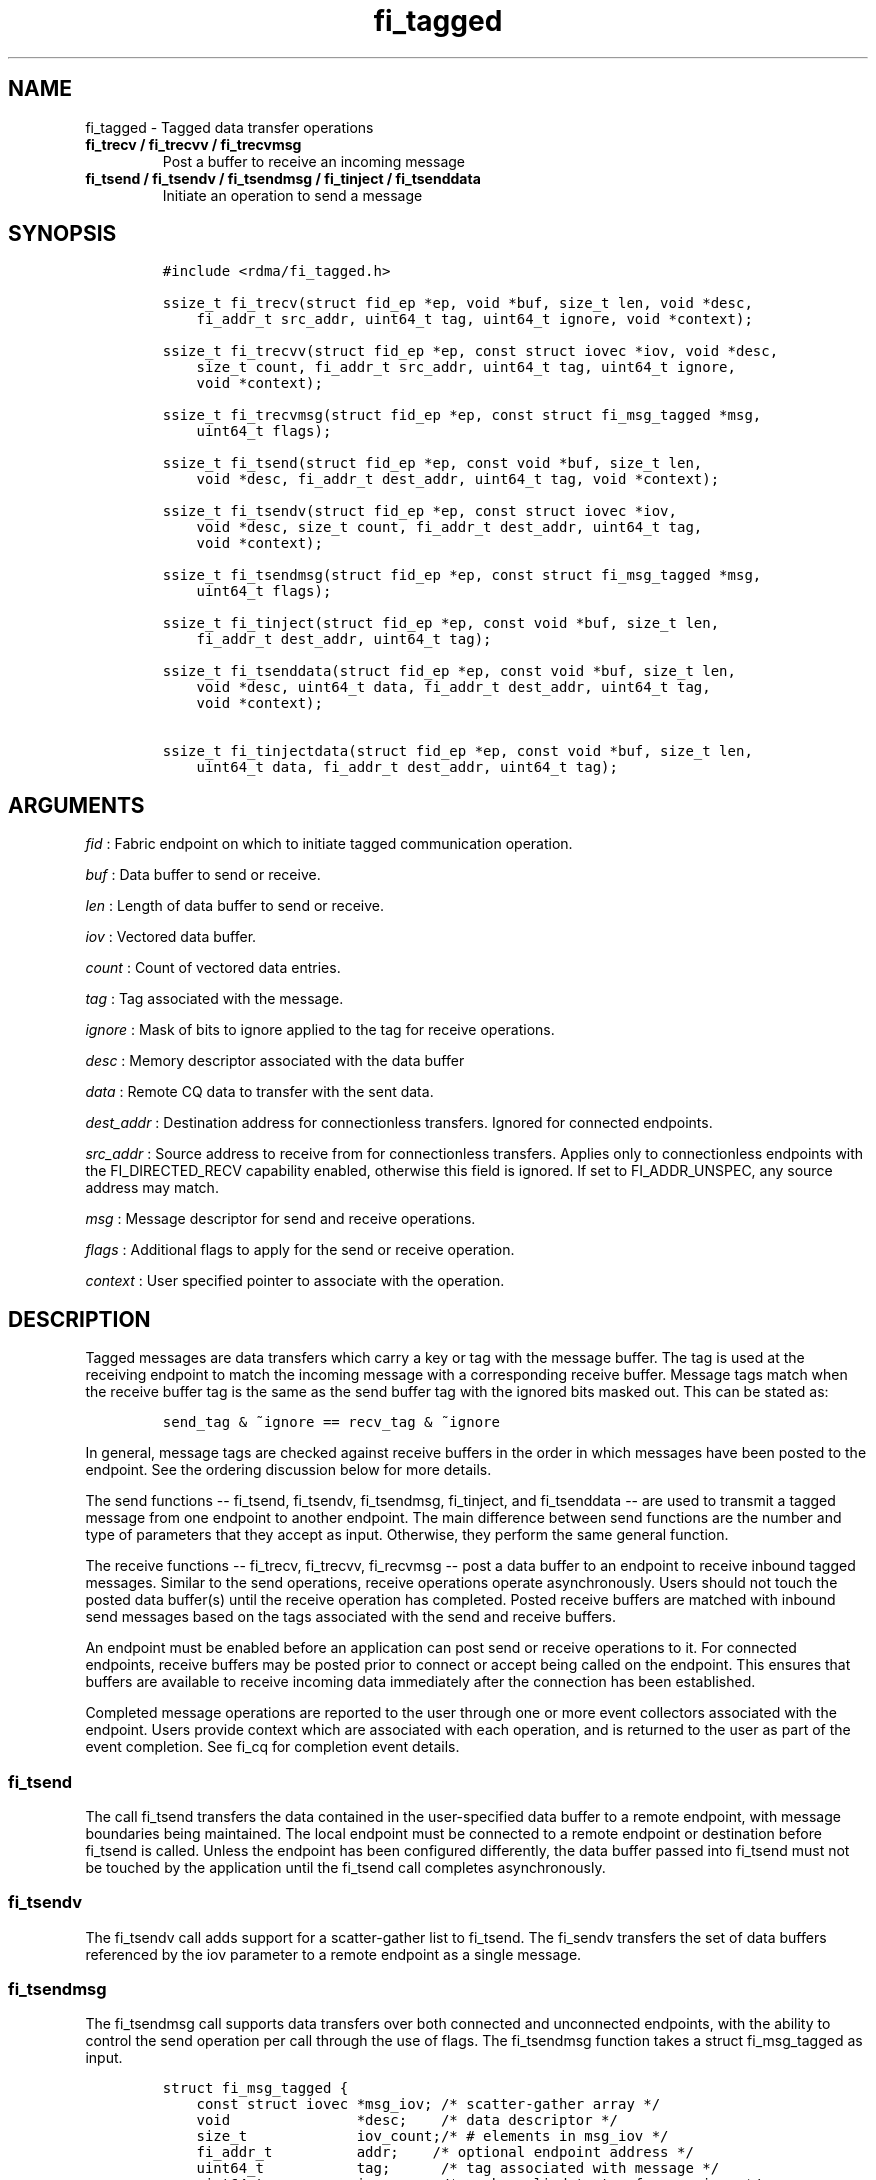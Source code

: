 .TH "fi_tagged" "3" "2017\-03\-20" "Libfabric Programmer\[aq]s Manual" "Libfabric v1.5.3"
.SH NAME
.PP
fi_tagged \- Tagged data transfer operations
.TP
.B fi_trecv / fi_trecvv / fi_trecvmsg
Post a buffer to receive an incoming message
.RS
.RE
.TP
.B fi_tsend / fi_tsendv / fi_tsendmsg / fi_tinject / fi_tsenddata
Initiate an operation to send a message
.RS
.RE
.SH SYNOPSIS
.IP
.nf
\f[C]
#include\ <rdma/fi_tagged.h>

ssize_t\ fi_trecv(struct\ fid_ep\ *ep,\ void\ *buf,\ size_t\ len,\ void\ *desc,
\ \ \ \ fi_addr_t\ src_addr,\ uint64_t\ tag,\ uint64_t\ ignore,\ void\ *context);

ssize_t\ fi_trecvv(struct\ fid_ep\ *ep,\ const\ struct\ iovec\ *iov,\ void\ *desc,
\ \ \ \ size_t\ count,\ fi_addr_t\ src_addr,\ uint64_t\ tag,\ uint64_t\ ignore,
\ \ \ \ void\ *context);

ssize_t\ fi_trecvmsg(struct\ fid_ep\ *ep,\ const\ struct\ fi_msg_tagged\ *msg,
\ \ \ \ uint64_t\ flags);

ssize_t\ fi_tsend(struct\ fid_ep\ *ep,\ const\ void\ *buf,\ size_t\ len,
\ \ \ \ void\ *desc,\ fi_addr_t\ dest_addr,\ uint64_t\ tag,\ void\ *context);

ssize_t\ fi_tsendv(struct\ fid_ep\ *ep,\ const\ struct\ iovec\ *iov,
\ \ \ \ void\ *desc,\ size_t\ count,\ fi_addr_t\ dest_addr,\ uint64_t\ tag,
\ \ \ \ void\ *context);

ssize_t\ fi_tsendmsg(struct\ fid_ep\ *ep,\ const\ struct\ fi_msg_tagged\ *msg,
\ \ \ \ uint64_t\ flags);

ssize_t\ fi_tinject(struct\ fid_ep\ *ep,\ const\ void\ *buf,\ size_t\ len,
\ \ \ \ fi_addr_t\ dest_addr,\ uint64_t\ tag);

ssize_t\ fi_tsenddata(struct\ fid_ep\ *ep,\ const\ void\ *buf,\ size_t\ len,
\ \ \ \ void\ *desc,\ uint64_t\ data,\ fi_addr_t\ dest_addr,\ uint64_t\ tag,
\ \ \ \ void\ *context);

ssize_t\ fi_tinjectdata(struct\ fid_ep\ *ep,\ const\ void\ *buf,\ size_t\ len,
\ \ \ \ uint64_t\ data,\ fi_addr_t\ dest_addr,\ uint64_t\ tag);
\f[]
.fi
.SH ARGUMENTS
.PP
\f[I]fid\f[] : Fabric endpoint on which to initiate tagged communication
operation.
.PP
\f[I]buf\f[] : Data buffer to send or receive.
.PP
\f[I]len\f[] : Length of data buffer to send or receive.
.PP
\f[I]iov\f[] : Vectored data buffer.
.PP
\f[I]count\f[] : Count of vectored data entries.
.PP
\f[I]tag\f[] : Tag associated with the message.
.PP
\f[I]ignore\f[] : Mask of bits to ignore applied to the tag for receive
operations.
.PP
\f[I]desc\f[] : Memory descriptor associated with the data buffer
.PP
\f[I]data\f[] : Remote CQ data to transfer with the sent data.
.PP
\f[I]dest_addr\f[] : Destination address for connectionless transfers.
Ignored for connected endpoints.
.PP
\f[I]src_addr\f[] : Source address to receive from for connectionless
transfers.
Applies only to connectionless endpoints with the FI_DIRECTED_RECV
capability enabled, otherwise this field is ignored.
If set to FI_ADDR_UNSPEC, any source address may match.
.PP
\f[I]msg\f[] : Message descriptor for send and receive operations.
.PP
\f[I]flags\f[] : Additional flags to apply for the send or receive
operation.
.PP
\f[I]context\f[] : User specified pointer to associate with the
operation.
.SH DESCRIPTION
.PP
Tagged messages are data transfers which carry a key or tag with the
message buffer.
The tag is used at the receiving endpoint to match the incoming message
with a corresponding receive buffer.
Message tags match when the receive buffer tag is the same as the send
buffer tag with the ignored bits masked out.
This can be stated as:
.IP
.nf
\f[C]
send_tag\ &\ ~ignore\ ==\ recv_tag\ &\ ~ignore
\f[]
.fi
.PP
In general, message tags are checked against receive buffers in the
order in which messages have been posted to the endpoint.
See the ordering discussion below for more details.
.PP
The send functions \-\- fi_tsend, fi_tsendv, fi_tsendmsg, fi_tinject,
and fi_tsenddata \-\- are used to transmit a tagged message from one
endpoint to another endpoint.
The main difference between send functions are the number and type of
parameters that they accept as input.
Otherwise, they perform the same general function.
.PP
The receive functions \-\- fi_trecv, fi_trecvv, fi_recvmsg \-\- post a
data buffer to an endpoint to receive inbound tagged messages.
Similar to the send operations, receive operations operate
asynchronously.
Users should not touch the posted data buffer(s) until the receive
operation has completed.
Posted receive buffers are matched with inbound send messages based on
the tags associated with the send and receive buffers.
.PP
An endpoint must be enabled before an application can post send or
receive operations to it.
For connected endpoints, receive buffers may be posted prior to connect
or accept being called on the endpoint.
This ensures that buffers are available to receive incoming data
immediately after the connection has been established.
.PP
Completed message operations are reported to the user through one or
more event collectors associated with the endpoint.
Users provide context which are associated with each operation, and is
returned to the user as part of the event completion.
See fi_cq for completion event details.
.SS fi_tsend
.PP
The call fi_tsend transfers the data contained in the user\-specified
data buffer to a remote endpoint, with message boundaries being
maintained.
The local endpoint must be connected to a remote endpoint or destination
before fi_tsend is called.
Unless the endpoint has been configured differently, the data buffer
passed into fi_tsend must not be touched by the application until the
fi_tsend call completes asynchronously.
.SS fi_tsendv
.PP
The fi_tsendv call adds support for a scatter\-gather list to fi_tsend.
The fi_sendv transfers the set of data buffers referenced by the iov
parameter to a remote endpoint as a single message.
.SS fi_tsendmsg
.PP
The fi_tsendmsg call supports data transfers over both connected and
unconnected endpoints, with the ability to control the send operation
per call through the use of flags.
The fi_tsendmsg function takes a struct fi_msg_tagged as input.
.IP
.nf
\f[C]
struct\ fi_msg_tagged\ {
\ \ \ \ const\ struct\ iovec\ *msg_iov;\ /*\ scatter\-gather\ array\ */
\ \ \ \ void\ \ \ \ \ \ \ \ \ \ \ \ \ \ \ *desc;\ \ \ \ /*\ data\ descriptor\ */
\ \ \ \ size_t\ \ \ \ \ \ \ \ \ \ \ \ \ iov_count;/*\ #\ elements\ in\ msg_iov\ */
\ \ \ \ fi_addr_t\ \ \ \ \ \ \ \ \ \ addr;\ \ \ \ /*\ optional\ endpoint\ address\ */
\ \ \ \ uint64_t\ \ \ \ \ \ \ \ \ \ \ tag;\ \ \ \ \ \ /*\ tag\ associated\ with\ message\ */
\ \ \ \ uint64_t\ \ \ \ \ \ \ \ \ \ \ ignore;\ \ \ /*\ mask\ applied\ to\ tag\ for\ receives\ */
\ \ \ \ void\ \ \ \ \ \ \ \ \ \ \ \ \ \ \ *context;\ /*\ user\-defined\ context\ */
\ \ \ \ uint64_t\ \ \ \ \ \ \ \ \ \ \ data;\ \ \ \ \ /*\ optional\ immediate\ data\ */
};
\f[]
.fi
.SS fi_tinject
.PP
The tagged inject call is an optimized version of fi_tsend.
The fi_tinject function behaves as if the FI_INJECT transfer flag were
set, and FI_COMPLETION were not.
That is, the data buffer is available for reuse immediately on returning
from from fi_tinject, and no completion event will be generated for this
send.
The completion event will be suppressed even if the endpoint has not
been configured with FI_SELECTIVE_COMPLETION.
See the flags discussion below for more details.
The requested message size that can be used with fi_tinject is limited
by inject_size.
.SS fi_tsenddata
.PP
The tagged send data call is similar to fi_tsend, but allows for the
sending of remote CQ data (see FI_REMOTE_CQ_DATA flag) as part of the
transfer.
.SS fi_tinjectdata
.PP
The tagged inject data call is similar to fi_tinject, but allows for the
sending of remote CQ data (see FI_REMOTE_CQ_DATA flag) as part of the
transfer.
.SS fi_trecv
.PP
The fi_trecv call posts a data buffer to the receive queue of the
corresponding endpoint.
Posted receives are searched in the order in which they were posted in
order to match sends.
Message boundaries are maintained.
The order in which the receives complete is dependent on the endpoint
type and protocol.
.SS fi_trecvv
.PP
The fi_trecvv call adds support for a scatter\-gather list to fi_trecv.
The fi_trecvv posts the set of data buffers referenced by the iov
parameter to a receive incoming data.
.SS fi_trecvmsg
.PP
The fi_trecvmsg call supports posting buffers over both connected and
unconnected endpoints, with the ability to control the receive operation
per call through the use of flags.
The fi_trecvmsg function takes a struct fi_msg_tagged as input.
.SH FLAGS
.PP
The fi_trecvmsg and fi_tsendmsg calls allow the user to specify flags
which can change the default message handling of the endpoint.
Flags specified with fi_trecvmsg / fi_tsendmsg override most flags
previously configured with the endpoint, except where noted (see
fi_endpoint).
The following list of flags are usable with fi_trecvmsg and/or
fi_tsendmsg.
.PP
\f[I]FI_REMOTE_CQ_DATA\f[] : Applies to fi_tsendmsg and fi_tsenddata.
Indicates that remote CQ data is available and should be sent as part of
the request.
See fi_getinfo for additional details on FI_REMOTE_CQ_DATA.
.PP
\f[I]FI_COMPLETION\f[] : Indicates that a completion entry should be
generated for the specified operation.
The endpoint must be bound to a completion queue with
FI_SELECTIVE_COMPLETION that corresponds to the specified operation, or
this flag is ignored.
.PP
\f[I]FI_MORE\f[] : Indicates that the user has additional requests that
will immediately be posted after the current call returns.
Use of this flag may improve performance by enabling the provider to
optimize its access to the fabric hardware.
.PP
\f[I]FI_INJECT\f[] : Applies to fi_tsendmsg.
Indicates that the outbound data buffer should be returned to user
immediately after the send call returns, even if the operation is
handled asynchronously.
This may require that the underlying provider implementation copy the
data into a local buffer and transfer out of that buffer.
This flag can only be used with messages smaller than inject_size.
.PP
\f[I]FI_INJECT_COMPLETE\f[] : Applies to fi_tsendmsg.
Indicates that a completion should be generated when the source
buffer(s) may be reused.
.PP
\f[I]FI_TRANSMIT_COMPLETE\f[] : Applies to fi_tsendmsg.
Indicates that a completion should not be generated until the operation
has been successfully transmitted and is no longer being tracked by the
provider.
.PP
\f[I]FI_FENCE\f[] : Applies to transmits.
Indicates that the requested operation, also known as the fenced
operation, be deferred until all previous operations targeting the same
target endpoint have completed.
.PP
The following flags may be used with fi_trecvmsg.
.PP
\f[I]FI_PEEK\f[] : The peek flag may be used to see if a specified
message has arrived.
A peek request is often useful on endpoints that have provider allocated
buffering enabled (see fi_rx_attr total_buffered_recv).
Unlike standard receive operations, a receive operation with the FI_PEEK
flag set does not remain queued with the provider after the peek
completes successfully.
The peek operation operates asynchronously, and the results of the peek
operation are available in the completion queue associated with the
endpoint.
If no message is found matching the tags specified in the peek request,
then a completion queue error entry with err field set to FI_ENOMSG will
be available.
.PP
If a peek request locates a matching message, the operation will
complete successfully.
The returned completion data will indicate the meta\-data associated
with the message, such as the message length, completion flags,
available CQ data, tag, and source address.
The data available is subject to the completion entry format (e.g.
struct fi_cq_tagged_entry).
.PP
An application may supply a buffer if it desires to receive data as a
part of the peek operation.
In order to receive data as a part of the peek operation, the buf and
len fields must be available in the CQ format.
In particular, FI_CQ_FORMAT_CONTEXT and FI_CQ_FORMAT_MSG cannot be used
if peek operations desire to obtain a copy of the data.
The returned data is limited to the size of the input buffer(s) or the
message size, if smaller.
A provider indicates if data is available by setting the buf field of
the CQ entry to the user\[aq]s first input buffer.
If buf is NULL, no data was available to return.
A provider may return NULL even if the peek operation completes
successfully.
Note that the CQ entry len field will reference the size of the message,
not necessarily the size of the returned data.
.PP
\f[I]FI_CLAIM\f[] : If this flag is used in conjunction with FI_PEEK, it
indicates if the peek request completes successfully \-\- indicating
that a matching message was located \-\- the message is claimed by
caller.
Claimed messages can only be retrieved using a subsequent, paired
receive operation with the FI_CLAIM flag set.
A receive operation with the FI_CLAIM flag set, but FI_PEEK not set is
used to retrieve a previously claimed message.
.PP
In order to use the FI_CLAIM flag, an application must supply a struct
fi_context structure as the context for the receive operation.
The same fi_context structure used for an FI_PEEK + FI_CLAIM operation
must be used by the paired FI_CLAIM request.
.PP
\f[I]FI_DISCARD\f[] : This flag must be used in conjunction with either
FI_PEEK or FI_CLAIM.
If this flag is used in conjunction with FI_PEEK, it indicates if the
peek request completes successfully \-\- indicating that a matching
message was located \-\- the message is discarded by the provider, as
the data is not needed by the application.
This flag may also be used in conjunction with FI_CLAIM in order to
retrieve and discard a message previously claimed using an FI_PEEK +
FI_CLAIM request.
.PP
If this flag is set, the input buffer(s) and length parameters are
ignored.
.SH RETURN VALUE
.PP
The tagged send and receive calls return 0 on success.
On error, a negative value corresponding to fabric \f[I]errno \f[] is
returned.
Fabric errno values are defined in \f[C]fi_errno.h\f[].
.SH ERRORS
.PP
\f[I]\-FI_EAGAIN\f[] : See \f[C]fi_msg\f[](3) for a detailed description
of handling FI_EAGAIN.
.PP
\f[I]\-FI_EINVAL\f[] : Indicates that an invalid argument was supplied
by the user.
.PP
\f[I]\-FI_EOTHER\f[] : Indicates that an unspecified error occurred.
.SH SEE ALSO
.PP
\f[C]fi_getinfo\f[](3), \f[C]fi_endpoint\f[](3), \f[C]fi_domain\f[](3),
\f[C]fi_cq\f[](3)
.SH AUTHORS
OpenFabrics.
